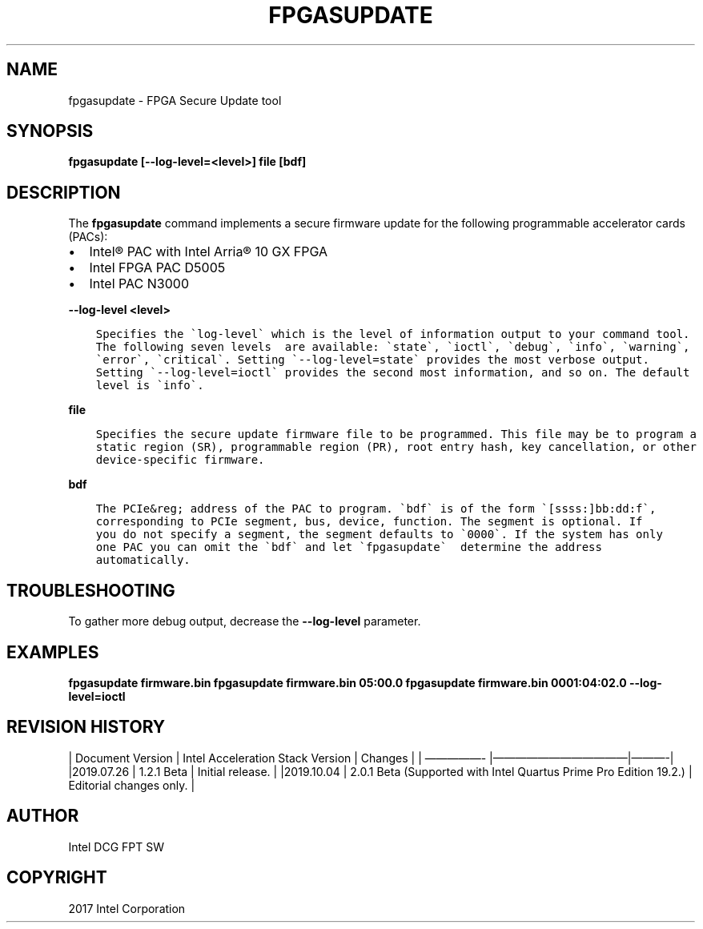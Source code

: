 .\" Man page generated from reStructuredText.
.
.TH "FPGASUPDATE" "8" "Feb 23, 2024" "2.12.0" "OPAE"
.SH NAME
fpgasupdate \- FPGA Secure Update tool
.
.nr rst2man-indent-level 0
.
.de1 rstReportMargin
\\$1 \\n[an-margin]
level \\n[rst2man-indent-level]
level margin: \\n[rst2man-indent\\n[rst2man-indent-level]]
-
\\n[rst2man-indent0]
\\n[rst2man-indent1]
\\n[rst2man-indent2]
..
.de1 INDENT
.\" .rstReportMargin pre:
. RS \\$1
. nr rst2man-indent\\n[rst2man-indent-level] \\n[an-margin]
. nr rst2man-indent-level +1
.\" .rstReportMargin post:
..
.de UNINDENT
. RE
.\" indent \\n[an-margin]
.\" old: \\n[rst2man-indent\\n[rst2man-indent-level]]
.nr rst2man-indent-level -1
.\" new: \\n[rst2man-indent\\n[rst2man-indent-level]]
.in \\n[rst2man-indent\\n[rst2man-indent-level]]u
..
.SH SYNOPSIS
.sp
\fBfpgasupdate [\-\-log\-level=<level>] file [bdf]\fP
.SH DESCRIPTION
.sp
The \fBfpgasupdate\fP command implements a secure firmware update for the following programmable accelerator cards (PACs):
.INDENT 0.0
.IP \(bu 2
Intel® PAC with Intel Arria® 10 GX FPGA
.IP \(bu 2
Intel FPGA PAC D5005
.IP \(bu 2
Intel PAC N3000
.UNINDENT
.sp
\fB\-\-log\-level <level>\fP
.INDENT 0.0
.INDENT 3.5
.sp
.nf
.ft C
Specifies the \(galog\-level\(ga which is the level of information output to your command tool.
The following seven levels  are available: \(gastate\(ga, \(gaioctl\(ga, \(gadebug\(ga, \(gainfo\(ga, \(gawarning\(ga,
\(gaerror\(ga, \(gacritical\(ga. Setting \(ga\-\-log\-level=state\(ga provides the most verbose output.
Setting \(ga\-\-log\-level=ioctl\(ga provides the second most information, and so on. The default
level is \(gainfo\(ga. 
.ft P
.fi
.UNINDENT
.UNINDENT
.sp
\fBfile\fP
.INDENT 0.0
.INDENT 3.5
.sp
.nf
.ft C
Specifies the secure update firmware file to be programmed. This file may be to program a
static region (SR), programmable region (PR), root entry hash, key cancellation, or other
device\-specific firmware.
.ft P
.fi
.UNINDENT
.UNINDENT
.sp
\fBbdf\fP
.INDENT 0.0
.INDENT 3.5
.sp
.nf
.ft C
The PCIe&reg; address of the PAC to program. \(gabdf\(ga is of the form \(ga[ssss:]bb:dd:f\(ga,
corresponding to PCIe segment, bus, device, function. The segment is optional. If
you do not specify a segment, the segment defaults to \(ga0000\(ga. If the system has only
one PAC you can omit the \(gabdf\(ga and let \(gafpgasupdate\(ga  determine the address
automatically.
.ft P
.fi
.UNINDENT
.UNINDENT
.SH TROUBLESHOOTING
.sp
To gather more debug output, decrease the \fB\-\-log\-level\fP parameter.
.SH EXAMPLES
.sp
\fBfpgasupdate firmware.bin\fP
\fBfpgasupdate firmware.bin 05:00.0\fP
\fBfpgasupdate firmware.bin 0001:04:02.0 \-\-log\-level=ioctl\fP
.SH REVISION HISTORY
.sp
| Document Version |  Intel Acceleration Stack Version  | Changes  |
| —————\- |————————————|———\-|
|2019.07.26 | 1.2.1 Beta | Initial release. |
|2019.10.04 | 2.0.1 Beta  (Supported with Intel Quartus Prime Pro Edition 19.2.) | Editorial changes only. |
.SH AUTHOR
Intel DCG FPT SW
.SH COPYRIGHT
2017 Intel Corporation
.\" Generated by docutils manpage writer.
.
